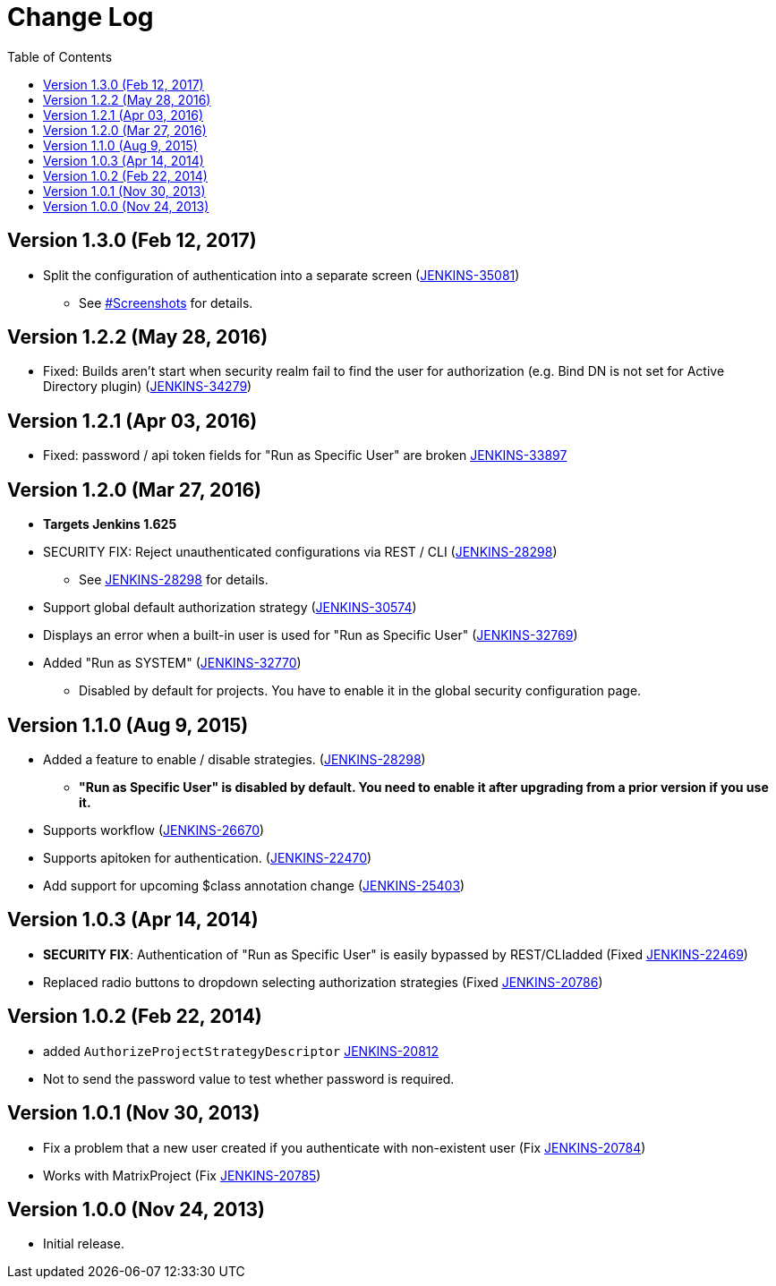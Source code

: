 = Change Log
:toc:

== Version 1.3.0 (Feb 12, 2017)

* Split the configuration of authentication into a separate screen
(https://issues.jenkins-ci.org/browse/JENKINS-35081[JENKINS-35081])
 ** See
https://wiki.jenkins.io/display/JENKINS/Authorize+Project+plugin#AuthorizeProjectplugin-Screenshots[#Screenshots]
for details.

== Version 1.2.2 (May 28, 2016)

* Fixed: Builds aren't start when security realm fail to find the user
for authorization (e.g. Bind DN is not set for Active Directory
plugin)
(https://issues.jenkins-ci.org/browse/JENKINS-34279[JENKINS-34279])

== Version 1.2.1 (Apr 03, 2016)

* Fixed: password / api token fields for "Run as Specific User" are
broken
https://issues.jenkins-ci.org/browse/JENKINS-33897[JENKINS-33897]

== Version 1.2.0 (Mar 27, 2016)

* *Targets Jenkins 1.625*
* SECURITY FIX: Reject unauthenticated configurations via REST / CLI
(https://issues.jenkins-ci.org/browse/JENKINS-28298[JENKINS-28298])
 ** See
https://wiki.jenkins.io/display/JENKINS/JENKINS-28298[JENKINS-28298]
for details.
* Support global default authorization strategy
(https://issues.jenkins-ci.org/browse/JENKINS-30574[JENKINS-30574])
* Displays an error when a built-in user is used for "Run as Specific
User"
(https://issues.jenkins-ci.org/browse/JENKINS-32769[JENKINS-32769])
* Added "Run as SYSTEM"
(https://issues.jenkins-ci.org/browse/JENKINS-32770[JENKINS-32770])
 ** Disabled by default for projects. You have to enable it in the
global security configuration page.

== Version 1.1.0 (Aug 9, 2015)

* Added a feature to enable / disable strategies.
(https://issues.jenkins-ci.org/browse/JENKINS-28298[JENKINS-28298])
 ** *"Run as Specific User" is disabled by default. You need to
enable it after upgrading from a prior version if you use it.*
* Supports workflow
(https://issues.jenkins-ci.org/browse/JENKINS-26670[JENKINS-26670])
* Supports apitoken for authentication.
(https://issues.jenkins-ci.org/browse/JENKINS-22470[JENKINS-22470])
* Add support for upcoming $class annotation change
(https://issues.jenkins-ci.org/browse/JENKINS-25403[JENKINS-25403])

== Version 1.0.3 (Apr 14, 2014)

* *SECURITY FIX*: Authentication of "Run as Specific User" is easily
bypassed by REST/CLIadded (Fixed
https://issues.jenkins-ci.org/browse/JENKINS-22469[JENKINS-22469])
* Replaced radio buttons to dropdown selecting authorization
strategies (Fixed
https://issues.jenkins-ci.org/browse/JENKINS-20786[JENKINS-20786])

== Version 1.0.2 (Feb 22, 2014)

* added `AuthorizeProjectStrategyDescriptor`
https://issues.jenkins-ci.org/browse/JENKINS-20812[JENKINS-20812]
* Not to send the password value to test whether password is required.

== Version 1.0.1 (Nov 30, 2013)

* Fix a problem that a new user created if you authenticate with
non-existent user (Fix
https://issues.jenkins-ci.org/browse/JENKINS-20784[JENKINS-20784])
* Works with MatrixProject (Fix
https://issues.jenkins-ci.org/browse/JENKINS-20785[JENKINS-20785])

== Version 1.0.0 (Nov 24, 2013)

* Initial release.
